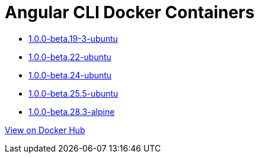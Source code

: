 = Angular CLI Docker Containers

* https://github.com/alejandroSuch/angular-cli/blob/master/1.0.0-beta.19-3/ubuntu[1.0.0-beta.19-3-ubuntu]
* https://github.com/alejandroSuch/angular-cli/blob/master/1.0.0-beta.22/ubuntu[1.0.0-beta.22-ubuntu]
* https://github.com/alejandroSuch/angular-cli/blob/master/1.0.0-beta.24/ubuntu[1.0.0-beta.24-ubuntu]
* https://github.com/alejandroSuch/angular-cli/blob/master/1.0.0-beta.25.5/ubuntu[1.0.0-beta.25.5-ubuntu]
* https://github.com/alejandroSuch/angular-cli/tree/master/1.0.0-beta.28.3/alpine[1.0.0-beta.28.3-alpine]

https://hub.docker.com/r/alexsuch/angular-cli/[View on Docker Hub]
